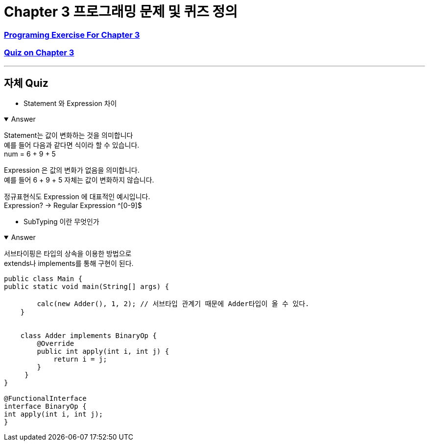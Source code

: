 = Chapter 3 프로그래밍 문제 및 퀴즈 정의

=== link:https://math.hws.edu/javanotes/c3/exercises.html[Programing Exercise For Chapter 3]

=== link:https://math.hws.edu/javanotes/c3/quiz.html[Quiz on Chapter 3]

---

==  자체 Quiz

* Statement 와 Expression 차이

.Answer
[%collapsible%open]
====

Statement는 값이 변화하는 것을 의미합니다 +
예를 들어 다음과 같다면 식이라 할 수 있습니다. +
num = 6 + 9 + 5

Expression 은 값의 변화가 없음을 의미합니다. +
예를 들어 6 + 9 + 5 자체는 값이 변화하지 않습니다. +

정규표현식도 Expression 에 대표적인 예시입니다. +
Expression? -> Regular Expression ^[0-9]$



====

* SubTyping 이란 무엇인가

.Answer
[%collapsible%open]
====
서브타이핑은 타입의 상속을 이용한 방법으로 +
extends나 implements를 통해 구현이 된다. +

[source,java]
----
public class Main {
public static void main(String[] args) {

        calc(new Adder(), 1, 2); // 서브타입 관계기 때문에 Adder타입이 올 수 있다.
    }


    class Adder implements BinaryOp {
        @Override
        public int apply(int i, int j) {
            return i = j;
        }
     }
}

@FunctionalInterface
interface BinaryOp {
int apply(int i, int j);
}
----

====





